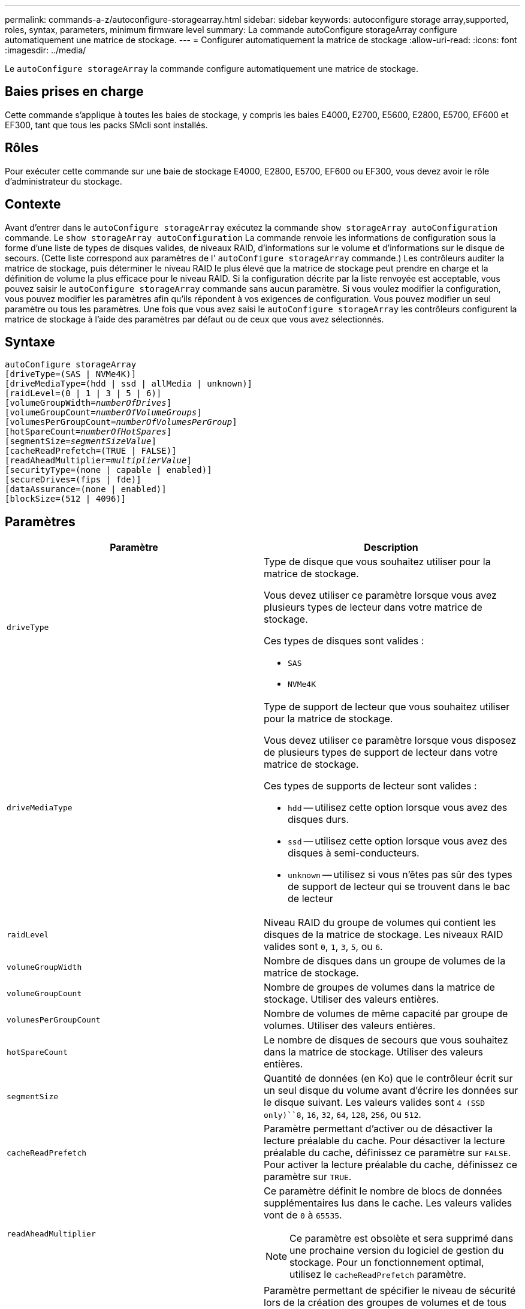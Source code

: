 ---
permalink: commands-a-z/autoconfigure-storagearray.html 
sidebar: sidebar 
keywords: autoconfigure storage array,supported, roles, syntax, parameters, minimum firmware level 
summary: La commande autoConfigure storageArray configure automatiquement une matrice de stockage. 
---
= Configurer automatiquement la matrice de stockage
:allow-uri-read: 
:icons: font
:imagesdir: ../media/


[role="lead"]
Le `autoConfigure storageArray` la commande configure automatiquement une matrice de stockage.



== Baies prises en charge

Cette commande s'applique à toutes les baies de stockage, y compris les baies E4000, E2700, E5600, E2800, E5700, EF600 et EF300, tant que tous les packs SMcli sont installés.



== Rôles

Pour exécuter cette commande sur une baie de stockage E4000, E2800, E5700, EF600 ou EF300, vous devez avoir le rôle d'administrateur du stockage.



== Contexte

Avant d'entrer dans le `autoConfigure storageArray` exécutez la commande `show storageArray autoConfiguration` commande. Le `show storageArray autoConfiguration` La commande renvoie les informations de configuration sous la forme d'une liste de types de disques valides, de niveaux RAID, d'informations sur le volume et d'informations sur le disque de secours. (Cette liste correspond aux paramètres de l' `autoConfigure storageArray` commande.) Les contrôleurs auditer la matrice de stockage, puis déterminer le niveau RAID le plus élevé que la matrice de stockage peut prendre en charge et la définition de volume la plus efficace pour le niveau RAID. Si la configuration décrite par la liste renvoyée est acceptable, vous pouvez saisir le `autoConfigure storageArray` commande sans aucun paramètre. Si vous voulez modifier la configuration, vous pouvez modifier les paramètres afin qu'ils répondent à vos exigences de configuration. Vous pouvez modifier un seul paramètre ou tous les paramètres. Une fois que vous avez saisi le `autoConfigure storageArray` les contrôleurs configurent la matrice de stockage à l'aide des paramètres par défaut ou de ceux que vous avez sélectionnés.



== Syntaxe

[source, cli, subs="+macros"]
----
autoConfigure storageArray
[driveType=(SAS | NVMe4K)]
[driveMediaType=(hdd | ssd | allMedia | unknown)]
[raidLevel=(0 | 1 | 3 | 5 | 6)]
pass:quotes[[volumeGroupWidth=_numberOfDrives_]]
pass:quotes[[volumeGroupCount=_numberOfVolumeGroups_]]
pass:quotes[[volumesPerGroupCount=_numberOfVolumesPerGroup_]]
pass:quotes[[hotSpareCount=_numberOfHotSpares_]]
pass:quotes[[segmentSize=_segmentSizeValue_]]
[cacheReadPrefetch=(TRUE | FALSE)]
pass:quotes[[readAheadMultiplier=_multiplierValue_]]
[securityType=(none | capable | enabled)]
[secureDrives=(fips | fde)]
[dataAssurance=(none | enabled)]
[blockSize=(512 | 4096)]
----


== Paramètres

|===
| Paramètre | Description 


 a| 
`driveType`
 a| 
Type de disque que vous souhaitez utiliser pour la matrice de stockage.

Vous devez utiliser ce paramètre lorsque vous avez plusieurs types de lecteur dans votre matrice de stockage.

Ces types de disques sont valides :

* `SAS`
* `NVMe4K`




 a| 
`driveMediaType`
 a| 
Type de support de lecteur que vous souhaitez utiliser pour la matrice de stockage.

Vous devez utiliser ce paramètre lorsque vous disposez de plusieurs types de support de lecteur dans votre matrice de stockage.

Ces types de supports de lecteur sont valides :

* `hdd` -- utilisez cette option lorsque vous avez des disques durs.
* `ssd` -- utilisez cette option lorsque vous avez des disques à semi-conducteurs.
* `unknown` -- utilisez si vous n'êtes pas sûr des types de support de lecteur qui se trouvent dans le bac de lecteur




 a| 
`raidLevel`
 a| 
Niveau RAID du groupe de volumes qui contient les disques de la matrice de stockage. Les niveaux RAID valides sont `0`, `1`, `3`, `5`, ou `6`.



 a| 
`volumeGroupWidth`
 a| 
Nombre de disques dans un groupe de volumes de la matrice de stockage.



 a| 
`volumeGroupCount`
 a| 
Nombre de groupes de volumes dans la matrice de stockage. Utiliser des valeurs entières.



 a| 
`volumesPerGroupCount`
 a| 
Nombre de volumes de même capacité par groupe de volumes. Utiliser des valeurs entières.



 a| 
`hotSpareCount`
 a| 
Le nombre de disques de secours que vous souhaitez dans la matrice de stockage. Utiliser des valeurs entières.



 a| 
`segmentSize`
 a| 
Quantité de données (en Ko) que le contrôleur écrit sur un seul disque du volume avant d'écrire les données sur le disque suivant. Les valeurs valides sont `4 (SSD only)``8`, `16`, `32`, `64`, `128`, `256`, ou `512`.



 a| 
`cacheReadPrefetch`
 a| 
Paramètre permettant d'activer ou de désactiver la lecture préalable du cache. Pour désactiver la lecture préalable du cache, définissez ce paramètre sur `FALSE`. Pour activer la lecture préalable du cache, définissez ce paramètre sur `TRUE`.



 a| 
`readAheadMultiplier`
 a| 
Ce paramètre définit le nombre de blocs de données supplémentaires lus dans le cache. Les valeurs valides vont de `0` à `65535`.

[NOTE]
====
Ce paramètre est obsolète et sera supprimé dans une prochaine version du logiciel de gestion du stockage. Pour un fonctionnement optimal, utilisez le `cacheReadPrefetch` paramètre.

====


 a| 
`securityType`
 a| 
Paramètre permettant de spécifier le niveau de sécurité lors de la création des groupes de volumes et de tous les volumes associés. Ces paramètres sont valides :

* `none` -- le groupe de volumes et les volumes ne sont pas sécurisés.
* `capable` -- le groupe de volumes et les volumes sont capables d'avoir la sécurité définie, mais la sécurité n'a pas été activée.
* `enabled` -- la sécurité est activée pour le groupe de volumes et les volumes.




 a| 
`secureDrives`
 a| 
Type de disques sécurisés à utiliser dans le groupe de volumes. Ces paramètres sont valides :

* `fips` -- pour utiliser uniquement des disques compatibles FIPS.
* `fde` -- pour utiliser des disques conformes FDE.


[NOTE]
====
Utilisez ce paramètre avec le `securityType` paramètre. Si vous spécifiez `none` pour le `securityType` paramètre, valeur de `secureDrives` le paramètre est ignoré car les groupes de volumes non sécurisés n'ont pas besoin d'avoir des types de lecteurs sécurisés spécifiés.

====


 a| 
`blockSize`
 a| 
Taille de bloc des volumes créés en octets. Les valeurs prises en charge sont `512` et `4096`.

|===


== Disques et groupes de volumes

Un groupe de volumes est un ensemble de disques regroupés de manière logique par les contrôleurs de la baie de stockage. Le nombre de disques d'un groupe de volumes est une limitation du niveau RAID et du micrologiciel du contrôleur. Lorsque vous créez un groupe de volumes, suivez les consignes suivantes :

* À partir de la version 7.10 du micrologiciel, vous pouvez créer un groupe de volumes vide afin de pouvoir réserver la capacité pour une utilisation ultérieure.
* Vous ne pouvez pas mélanger les types de disques au sein d'un même groupe de volumes.
* Vous ne pouvez pas combiner des disques HDD et SSD dans un même groupe de volumes.
* Le nombre maximum de disques dans un groupe de volumes dépend des conditions suivantes :
+
** Le type de contrôleur
** Niveau RAID


* Les niveaux RAID 0, 1, 3, 5 et 6 sont les suivants :
+
** Un groupe de volumes avec niveau RAID 3, RAID 5 ou RAID 6 ne peut pas avoir plus de 30 disques et doit en posséder un minimum de trois.
** Un groupe de volumes RAID de niveau 6 doit comporter au moins cinq disques.
** Si un groupe de volumes RAID de niveau 1 comporte quatre disques ou plus, le logiciel de gestion du stockage convertit automatiquement le groupe de volumes en RAID de niveau 10, c'est-à-dire de niveau 1 + RAID de niveau 0.


* Pour activer la protection contre les pertes des tiroirs/bacs, reportez-vous aux tableaux suivants pour obtenir des critères supplémentaires :


|===
| Niveau | Critères pour la protection contre les pertes du plateau | Nombre minimum de bacs requis 


 a| 
Pool de disques
 a| 
Le pool de disques ne contient pas plus de deux lecteurs dans un bac unique
 a| 
6



 a| 
RAID 6
 a| 
Le groupe de volumes ne contient pas plus de deux lecteurs dans un bac unique
 a| 
3



 a| 
RAID 3 ou RAID 5
 a| 
Chaque lecteur du groupe de volumes se trouve dans un bac distinct
 a| 
3



 a| 
RAID 1
 a| 
Chaque lecteur d'une paire RAID 1 doit se trouver dans un bac distinct
 a| 
2



 a| 
RAID 0
 a| 
Impossible d'obtenir la protection contre les pertes du bac.
 a| 
Sans objet

|===
|===
| Niveau | Critères pour la protection contre les pertes de tiroirs | Nombre minimum de tiroirs requis 


 a| 
Pool de disques
 a| 
Le pool comprend des disques des cinq tiroirs et il y a un nombre égal de disques dans chaque tiroir. Un plateau de 60 lecteurs peut atteindre la protection contre les pertes de tiroirs lorsque le pool de disques contient 15, 20, 25, 30, 35, 40, 45, 50, 55 ou 60 disques.
 a| 
5



 a| 
RAID 6
 a| 
Le groupe de volumes ne contient pas plus de deux disques dans un tiroir unique.
 a| 
3



 a| 
RAID 3 ou RAID 5
 a| 
Chaque lecteur du groupe de volumes se trouve dans un tiroir distinct.
 a| 
3



 a| 
RAID 1
 a| 
Chaque lecteur d'une paire symétrique doit être placé dans un tiroir séparé.
 a| 
2



 a| 
RAID 0
 a| 
Impossible d'obtenir la protection contre la perte de tiroir.
 a| 
Sans objet

|===


== Disques de secours

Avec les groupes de volumes, une stratégie de protection des données intéressante consiste à attribuer les disques disponibles de la baie de stockage en tant que disques de secours. Un disque de secours est un disque, qui ne contient aucune donnée, qui agit comme un disque de secours dans la matrice de stockage en cas de panne d'un disque dans un groupe de volumes RAID 1, RAID 3, RAID 5 ou RAID 6. Le disque de secours ajoute un niveau supplémentaire de redondance à la matrice de stockage.

Généralement, les disques de secours doivent avoir des capacités égales ou supérieures à la capacité utilisée sur les disques qu'ils protègent. Les disques de secours doivent être du même type de support, du même type d'interface et de la même capacité que les lecteurs qu'ils protègent.

Si un disque tombe en panne dans la matrice de stockage, le disque de secours est normalement remplacé automatiquement par le disque défectueux sans intervention de votre part. Si un disque de secours est disponible en cas de panne, le contrôleur reconstruit les données sur le disque de secours à l'aide d'une parité de redondance. La prise en charge de l'évacuation des données permet également de copier les données sur un disque de secours avant que le logiciel ne marque l'échec du disque.

Une fois le disque défectueux remplacé physiquement, vous pouvez utiliser l'une des options suivantes pour restaurer les données :

Lorsque vous avez remplacé le disque défectueux, les données du disque de secours sont recopiées sur le disque de remplacement. Cette action est appelée recopie.

Si vous désignez le disque de secours comme membre permanent d'un groupe de volumes, l'opération de recopie n'est pas nécessaire.

La disponibilité de la protection contre les pertes de tiroirs et la protection contre les pertes de tiroirs pour un groupe de volumes dépend de l'emplacement des lecteurs qui constituent le groupe de volumes. La protection contre les pertes de tiroir et la protection contre les pertes de tiroir peuvent être perdues en raison d'un disque défectueux et de l'emplacement du disque de secours. Pour vous assurer que la protection contre les pertes de bac et la protection contre les pertes de tiroir ne sont pas affectées, vous devez remplacer un disque défectueux pour lancer le processus de copie.

La baie de stockage sélectionne automatiquement les disques compatibles Data assurance (DA) pour la couverture à chaud des volumes compatibles DA.

Assurez-vous que la matrice de stockage comporte des disques compatibles DA pour la couverture de remplacement à chaud des volumes compatibles DA. Pour plus d'informations sur les disques compatibles DA, consultez la fonction Data assurance.

Vous pouvez utiliser des disques de capacité sécurisée (FIPS et FDE) comme unité de rechange à chaud pour les disques compatibles et non sécurisés. Les disques non sécurisés peuvent couvrir d'autres disques non sécurisés et les disques sécurisés si la sécurité n'est pas activée dans le groupe de volumes. Un groupe de volumes FIPS ne peut utiliser qu'un disque FIPS comme unité de rechange à chaud. Cependant, vous pouvez utiliser un disque de rechange FIPS pour des groupes de volumes non sécurisés, sécurisés et sécurisés.

Si vous ne disposez pas d'un disque de secours, vous pouvez toujours remplacer un disque défectueux pendant que la matrice de stockage fonctionne. Si le disque fait partie d'un groupe de volumes RAID 1, RAID 3, RAID 5 ou RAID 6, le contrôleur utilise la parité des données de redondance pour reconstruire automatiquement les données sur le disque de remplacement. Cette action est appelée reconstruction.



== Taille du segment

La taille d'un segment détermine le nombre de blocs de données que le contrôleur écrit sur un seul disque du volume avant d'écrire des données sur le disque suivant. Chaque bloc de données stocke 512 octets de données. Le bloc de données est la plus petite unité de stockage. La taille d'un segment détermine le nombre de blocs de données qu'il contient. Par exemple, un segment de 8 Ko contient 16 blocs de données. Un segment de 64 Ko contient 128 blocs de données.

Lorsque vous entrez une valeur pour la taille du segment, la valeur est vérifiée par rapport aux valeurs prises en charge fournies par le contrôleur au moment de l'exécution. Si la valeur saisie n'est pas valide, le contrôleur renvoie une liste de valeurs valides. L'utilisation d'un lecteur unique pour une seule demande laisse les autres lecteurs disponibles pour traiter simultanément d'autres demandes. Si le volume se trouve dans un environnement où un utilisateur unique transfère de grandes unités de données (comme le multimédia), les performances sont optimisées lorsqu'une seule demande de transfert de données est traitée avec une seule bande de données. (Une bande de données est la taille du segment multipliée par le nombre de disques du groupe de volumes utilisés pour le transfert de données.) Dans ce cas, plusieurs disques sont utilisés pour la même demande, mais chaque disque n'est accessible qu'une seule fois.

Pour des performances optimales dans une base de données multi-utilisateurs ou un environnement de stockage de système de fichiers, définissez la taille de votre segment afin de minimiser le nombre de lecteurs requis pour répondre à une demande de transfert de données.



== Préextraction de lecture du cache

La lecture préalable en cache permet au contrôleur de copier des blocs de données supplémentaires dans le cache pendant que le contrôleur lit et copie les blocs de données requis par l'hôte depuis le disque vers le cache. Cette action augmente le risque d'une future demande de données à partir du cache. Le préchargement de lecture du cache est important pour les applications multimédia qui utilisent des transferts de données séquentiels. Valeurs valides pour le `cacheReadPrefetch` les paramètres sont `TRUE` ou `FALSE`. La valeur par défaut est `TRUE`.



== Type de sécurité

Utilisez le `securityType` paramètre pour spécifier les paramètres de sécurité de la matrice de stockage.

Avant de pouvoir régler le `securityType` paramètre à `enabled`, vous devez créer une clé de sécurité de la matrice de stockage. Utilisez le `create storageArray securityKey` commande permettant de créer une clé de sécurité de la matrice de stockage. Ces commandes sont liées à la clé de sécurité :

* `create storageArray securityKey`
* `export storageArray securityKey`
* `import storageArray securityKey`
* `set storageArray securityKey`
* `enable volumeGroup [volumeGroupName] security`
* `enable diskPool [diskPoolName] security`




== Sécuriser les disques

Les disques sécurisés peuvent être des disques FDE (Full Disk Encryption) ou FIPS (Federal information Processing Standard). Utilisez le `secureDrives` paramètre pour spécifier le type de disques sécurisés à utiliser. Les valeurs que vous pouvez utiliser sont les suivantes `fips` et `fde`.



== Exemple de commande

[listing]
----
autoConfigure storageArray securityType=capable secureDrives=fips;
----


== Niveau minimal de firmware

7.10 ajoute la fonctionnalité RAID de niveau 6 et supprime les limites des disques de secours.

7.50 ajoute le `securityType` paramètre.

7.75 ajoute le `dataAssurance` paramètre.

8.25 ajoute le `secureDrives` paramètre.
